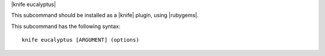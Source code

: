 .. The contents of this file are included in multiple topics.
.. This file describes a command or a sub-command for Knife.
.. This file should not be changed in a way that hinders its ability to appear in multiple documentation sets.


|knife eucalyptus|

This subcommand should be installed as a |knife| plugin, using |rubygems|.

This subcommand has the following syntax::

   knife eucalyptus [ARGUMENT] (options)

